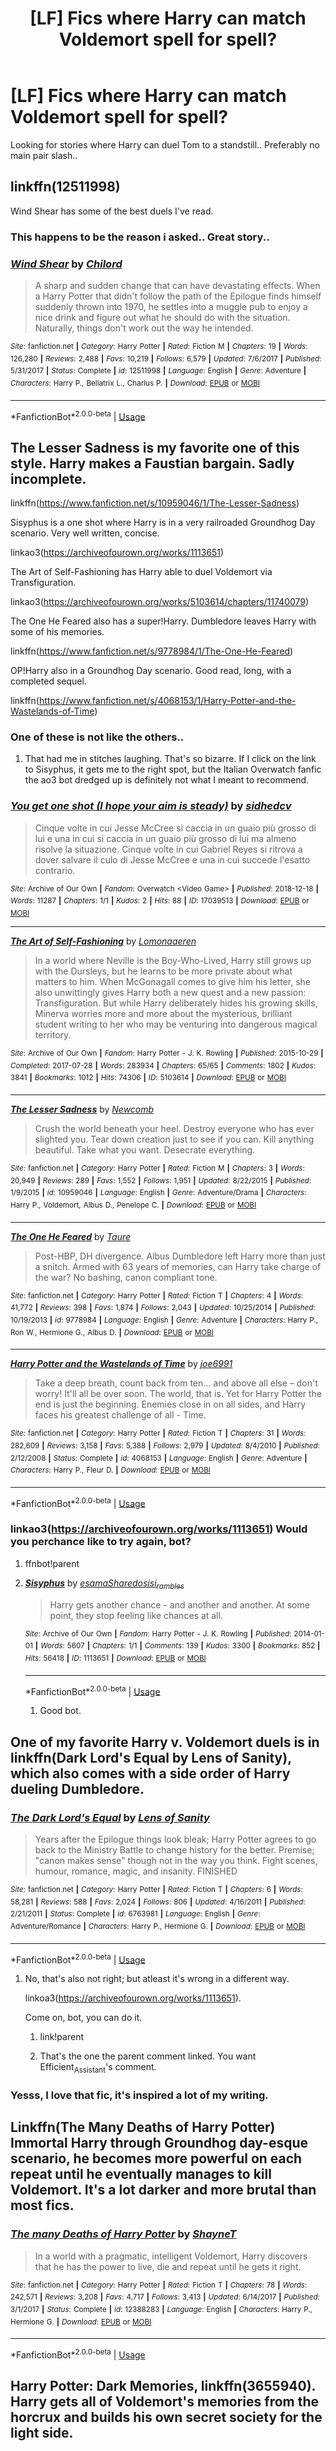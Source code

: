 #+TITLE: [LF] Fics where Harry can match Voldemort spell for spell?

* [LF] Fics where Harry can match Voldemort spell for spell?
:PROPERTIES:
:Author: Wirenfeldt
:Score: 72
:DateUnix: 1557030725.0
:DateShort: 2019-May-05
:FlairText: Request
:END:
Looking for stories where Harry can duel Tom to a standstill.. Preferably no main pair slash..


** linkffn(12511998)

Wind Shear has some of the best duels I've read.
:PROPERTIES:
:Author: streakermaximus
:Score: 18
:DateUnix: 1557035254.0
:DateShort: 2019-May-05
:END:

*** This happens to be the reason i asked.. Great story..
:PROPERTIES:
:Author: Wirenfeldt
:Score: 10
:DateUnix: 1557036875.0
:DateShort: 2019-May-05
:END:


*** [[https://www.fanfiction.net/s/12511998/1/][*/Wind Shear/*]] by [[https://www.fanfiction.net/u/67673/Chilord][/Chilord/]]

#+begin_quote
  A sharp and sudden change that can have devastating effects. When a Harry Potter that didn't follow the path of the Epilogue finds himself suddenly thrown into 1970, he settles into a muggle pub to enjoy a nice drink and figure out what he should do with the situation. Naturally, things don't work out the way he intended.
#+end_quote

^{/Site/:} ^{fanfiction.net} ^{*|*} ^{/Category/:} ^{Harry} ^{Potter} ^{*|*} ^{/Rated/:} ^{Fiction} ^{M} ^{*|*} ^{/Chapters/:} ^{19} ^{*|*} ^{/Words/:} ^{126,280} ^{*|*} ^{/Reviews/:} ^{2,488} ^{*|*} ^{/Favs/:} ^{10,219} ^{*|*} ^{/Follows/:} ^{6,579} ^{*|*} ^{/Updated/:} ^{7/6/2017} ^{*|*} ^{/Published/:} ^{5/31/2017} ^{*|*} ^{/Status/:} ^{Complete} ^{*|*} ^{/id/:} ^{12511998} ^{*|*} ^{/Language/:} ^{English} ^{*|*} ^{/Genre/:} ^{Adventure} ^{*|*} ^{/Characters/:} ^{Harry} ^{P.,} ^{Bellatrix} ^{L.,} ^{Charlus} ^{P.} ^{*|*} ^{/Download/:} ^{[[http://www.ff2ebook.com/old/ffn-bot/index.php?id=12511998&source=ff&filetype=epub][EPUB]]} ^{or} ^{[[http://www.ff2ebook.com/old/ffn-bot/index.php?id=12511998&source=ff&filetype=mobi][MOBI]]}

--------------

*FanfictionBot*^{2.0.0-beta} | [[https://github.com/tusing/reddit-ffn-bot/wiki/Usage][Usage]]
:PROPERTIES:
:Author: FanfictionBot
:Score: 3
:DateUnix: 1557035267.0
:DateShort: 2019-May-05
:END:


** The Lesser Sadness is my favorite one of this style. Harry makes a Faustian bargain. Sadly incomplete.

linkffn([[https://www.fanfiction.net/s/10959046/1/The-Lesser-Sadness]])

Sisyphus is a one shot where Harry is in a very railroaded Groundhog Day scenario. Very well written, concise.

linkao3([[https://archiveofourown.org/works/1113651]])

The Art of Self-Fashioning has Harry able to duel Voldemort via Transfiguration.

linkao3([[https://archiveofourown.org/works/5103614/chapters/11740079]])

The One He Feared also has a super!Harry. Dumbledore leaves Harry with some of his memories.

linkffn([[https://www.fanfiction.net/s/9778984/1/The-One-He-Feared]])

OP!Harry also in a Groundhog Day scenario. Good read, long, with a completed sequel.

linkffn([[https://www.fanfiction.net/s/4068153/1/Harry-Potter-and-the-Wastelands-of-Time]])
:PROPERTIES:
:Author: Efficient_Assistant
:Score: 14
:DateUnix: 1557036559.0
:DateShort: 2019-May-05
:END:

*** One of these is not like the others..
:PROPERTIES:
:Author: Wirenfeldt
:Score: 13
:DateUnix: 1557036936.0
:DateShort: 2019-May-05
:END:

**** That had me in stitches laughing. That's so bizarre. If I click on the link to Sisyphus, it gets me to the right spot, but the Italian Overwatch fanfic the ao3 bot dredged up is definitely not what I meant to recommend.
:PROPERTIES:
:Author: Efficient_Assistant
:Score: 5
:DateUnix: 1557048357.0
:DateShort: 2019-May-05
:END:


*** [[https://archiveofourown.org/works/17039513][*/You get one shot (I hope your aim is steady)/*]] by [[https://www.archiveofourown.org/users/sidhedcv/pseuds/sidhedcv][/sidhedcv/]]

#+begin_quote
  Cinque volte in cui Jesse McCree si caccia in un guaio più grosso di lui e una in cui si caccia in un guaio più grosso di lui ma almeno risolve la situazione. Cinque volte in cui Gabriel Reyes si ritrova a dover salvare il culo di Jesse McCree e una in cui succede l'esatto contrario.
#+end_quote

^{/Site/:} ^{Archive} ^{of} ^{Our} ^{Own} ^{*|*} ^{/Fandom/:} ^{Overwatch} ^{<Video} ^{Game>} ^{*|*} ^{/Published/:} ^{2018-12-18} ^{*|*} ^{/Words/:} ^{11287} ^{*|*} ^{/Chapters/:} ^{1/1} ^{*|*} ^{/Kudos/:} ^{2} ^{*|*} ^{/Hits/:} ^{88} ^{*|*} ^{/ID/:} ^{17039513} ^{*|*} ^{/Download/:} ^{[[https://archiveofourown.org/downloads/17039513/You%20get%20one%20shot%20I%20hope.epub?updated_at=1556904084][EPUB]]} ^{or} ^{[[https://archiveofourown.org/downloads/17039513/You%20get%20one%20shot%20I%20hope.mobi?updated_at=1556904084][MOBI]]}

--------------

[[https://archiveofourown.org/works/5103614][*/The Art of Self-Fashioning/*]] by [[https://www.archiveofourown.org/users/Lomonaaeren/pseuds/Lomonaaeren][/Lomonaaeren/]]

#+begin_quote
  In a world where Neville is the Boy-Who-Lived, Harry still grows up with the Dursleys, but he learns to be more private about what matters to him. When McGonagall comes to give him his letter, she also unwittingly gives Harry both a new quest and a new passion: Transfiguration. But while Harry deliberately hides his growing skills, Minerva worries more and more about the mysterious, brilliant student writing to her who may be venturing into dangerous magical territory.
#+end_quote

^{/Site/:} ^{Archive} ^{of} ^{Our} ^{Own} ^{*|*} ^{/Fandom/:} ^{Harry} ^{Potter} ^{-} ^{J.} ^{K.} ^{Rowling} ^{*|*} ^{/Published/:} ^{2015-10-29} ^{*|*} ^{/Completed/:} ^{2017-07-28} ^{*|*} ^{/Words/:} ^{283934} ^{*|*} ^{/Chapters/:} ^{65/65} ^{*|*} ^{/Comments/:} ^{1802} ^{*|*} ^{/Kudos/:} ^{3841} ^{*|*} ^{/Bookmarks/:} ^{1012} ^{*|*} ^{/Hits/:} ^{74306} ^{*|*} ^{/ID/:} ^{5103614} ^{*|*} ^{/Download/:} ^{[[https://archiveofourown.org/downloads/5103614/The%20Art%20of.epub?updated_at=1553812738][EPUB]]} ^{or} ^{[[https://archiveofourown.org/downloads/5103614/The%20Art%20of.mobi?updated_at=1553812738][MOBI]]}

--------------

[[https://www.fanfiction.net/s/10959046/1/][*/The Lesser Sadness/*]] by [[https://www.fanfiction.net/u/4727972/Newcomb][/Newcomb/]]

#+begin_quote
  Crush the world beneath your heel. Destroy everyone who has ever slighted you. Tear down creation just to see if you can. Kill anything beautiful. Take what you want. Desecrate everything.
#+end_quote

^{/Site/:} ^{fanfiction.net} ^{*|*} ^{/Category/:} ^{Harry} ^{Potter} ^{*|*} ^{/Rated/:} ^{Fiction} ^{M} ^{*|*} ^{/Chapters/:} ^{3} ^{*|*} ^{/Words/:} ^{20,949} ^{*|*} ^{/Reviews/:} ^{289} ^{*|*} ^{/Favs/:} ^{1,552} ^{*|*} ^{/Follows/:} ^{1,951} ^{*|*} ^{/Updated/:} ^{8/22/2015} ^{*|*} ^{/Published/:} ^{1/9/2015} ^{*|*} ^{/id/:} ^{10959046} ^{*|*} ^{/Language/:} ^{English} ^{*|*} ^{/Genre/:} ^{Adventure/Drama} ^{*|*} ^{/Characters/:} ^{Harry} ^{P.,} ^{Voldemort,} ^{Albus} ^{D.,} ^{Penelope} ^{C.} ^{*|*} ^{/Download/:} ^{[[http://www.ff2ebook.com/old/ffn-bot/index.php?id=10959046&source=ff&filetype=epub][EPUB]]} ^{or} ^{[[http://www.ff2ebook.com/old/ffn-bot/index.php?id=10959046&source=ff&filetype=mobi][MOBI]]}

--------------

[[https://www.fanfiction.net/s/9778984/1/][*/The One He Feared/*]] by [[https://www.fanfiction.net/u/883762/Taure][/Taure/]]

#+begin_quote
  Post-HBP, DH divergence. Albus Dumbledore left Harry more than just a snitch. Armed with 63 years of memories, can Harry take charge of the war? No bashing, canon compliant tone.
#+end_quote

^{/Site/:} ^{fanfiction.net} ^{*|*} ^{/Category/:} ^{Harry} ^{Potter} ^{*|*} ^{/Rated/:} ^{Fiction} ^{T} ^{*|*} ^{/Chapters/:} ^{4} ^{*|*} ^{/Words/:} ^{41,772} ^{*|*} ^{/Reviews/:} ^{398} ^{*|*} ^{/Favs/:} ^{1,874} ^{*|*} ^{/Follows/:} ^{2,043} ^{*|*} ^{/Updated/:} ^{10/25/2014} ^{*|*} ^{/Published/:} ^{10/19/2013} ^{*|*} ^{/id/:} ^{9778984} ^{*|*} ^{/Language/:} ^{English} ^{*|*} ^{/Genre/:} ^{Adventure} ^{*|*} ^{/Characters/:} ^{Harry} ^{P.,} ^{Ron} ^{W.,} ^{Hermione} ^{G.,} ^{Albus} ^{D.} ^{*|*} ^{/Download/:} ^{[[http://www.ff2ebook.com/old/ffn-bot/index.php?id=9778984&source=ff&filetype=epub][EPUB]]} ^{or} ^{[[http://www.ff2ebook.com/old/ffn-bot/index.php?id=9778984&source=ff&filetype=mobi][MOBI]]}

--------------

[[https://www.fanfiction.net/s/4068153/1/][*/Harry Potter and the Wastelands of Time/*]] by [[https://www.fanfiction.net/u/557425/joe6991][/joe6991/]]

#+begin_quote
  Take a deep breath, count back from ten... and above all else -- don't worry! It'll all be over soon. The world, that is. Yet for Harry Potter the end is just the beginning. Enemies close in on all sides, and Harry faces his greatest challenge of all - Time.
#+end_quote

^{/Site/:} ^{fanfiction.net} ^{*|*} ^{/Category/:} ^{Harry} ^{Potter} ^{*|*} ^{/Rated/:} ^{Fiction} ^{T} ^{*|*} ^{/Chapters/:} ^{31} ^{*|*} ^{/Words/:} ^{282,609} ^{*|*} ^{/Reviews/:} ^{3,158} ^{*|*} ^{/Favs/:} ^{5,388} ^{*|*} ^{/Follows/:} ^{2,979} ^{*|*} ^{/Updated/:} ^{8/4/2010} ^{*|*} ^{/Published/:} ^{2/12/2008} ^{*|*} ^{/Status/:} ^{Complete} ^{*|*} ^{/id/:} ^{4068153} ^{*|*} ^{/Language/:} ^{English} ^{*|*} ^{/Genre/:} ^{Adventure} ^{*|*} ^{/Characters/:} ^{Harry} ^{P.,} ^{Fleur} ^{D.} ^{*|*} ^{/Download/:} ^{[[http://www.ff2ebook.com/old/ffn-bot/index.php?id=4068153&source=ff&filetype=epub][EPUB]]} ^{or} ^{[[http://www.ff2ebook.com/old/ffn-bot/index.php?id=4068153&source=ff&filetype=mobi][MOBI]]}

--------------

*FanfictionBot*^{2.0.0-beta} | [[https://github.com/tusing/reddit-ffn-bot/wiki/Usage][Usage]]
:PROPERTIES:
:Author: FanfictionBot
:Score: 3
:DateUnix: 1557036641.0
:DateShort: 2019-May-05
:END:


*** linkao3([[https://archiveofourown.org/works/1113651]]) Would you perchance like to try again, bot?
:PROPERTIES:
:Author: Sefera17
:Score: 1
:DateUnix: 1557162204.0
:DateShort: 2019-May-06
:END:

**** ffnbot!parent
:PROPERTIES:
:Author: thrawnca
:Score: 1
:DateUnix: 1557287479.0
:DateShort: 2019-May-08
:END:


**** [[https://archiveofourown.org/works/1113651][*/Sisyphus/*]] by [[https://www.archiveofourown.org/users/esama/pseuds/esama/users/Sharedo/pseuds/Sharedo/users/sisi_rambles/pseuds/sisi_rambles][/esamaSharedosisi_rambles/]]

#+begin_quote
  Harry gets another chance - and another and another. At some point, they stop feeling like chances at all.
#+end_quote

^{/Site/:} ^{Archive} ^{of} ^{Our} ^{Own} ^{*|*} ^{/Fandom/:} ^{Harry} ^{Potter} ^{-} ^{J.} ^{K.} ^{Rowling} ^{*|*} ^{/Published/:} ^{2014-01-01} ^{*|*} ^{/Words/:} ^{5607} ^{*|*} ^{/Chapters/:} ^{1/1} ^{*|*} ^{/Comments/:} ^{139} ^{*|*} ^{/Kudos/:} ^{3300} ^{*|*} ^{/Bookmarks/:} ^{852} ^{*|*} ^{/Hits/:} ^{56418} ^{*|*} ^{/ID/:} ^{1113651} ^{*|*} ^{/Download/:} ^{[[https://archiveofourown.org/downloads/1113651/Sisyphus.epub?updated_at=1548745544][EPUB]]} ^{or} ^{[[https://archiveofourown.org/downloads/1113651/Sisyphus.mobi?updated_at=1548745544][MOBI]]}

--------------

*FanfictionBot*^{2.0.0-beta} | [[https://github.com/tusing/reddit-ffn-bot/wiki/Usage][Usage]]
:PROPERTIES:
:Author: FanfictionBot
:Score: 1
:DateUnix: 1557287498.0
:DateShort: 2019-May-08
:END:

***** Good bot.
:PROPERTIES:
:Author: Sefera17
:Score: 2
:DateUnix: 1557324639.0
:DateShort: 2019-May-08
:END:


** One of my favorite Harry v. Voldemort duels is in linkffn(Dark Lord's Equal by Lens of Sanity), which also comes with a side order of Harry dueling Dumbledore.
:PROPERTIES:
:Author: The_Truthkeeper
:Score: 7
:DateUnix: 1557032946.0
:DateShort: 2019-May-05
:END:

*** [[https://www.fanfiction.net/s/6763981/1/][*/The Dark Lord's Equal/*]] by [[https://www.fanfiction.net/u/2468907/Lens-of-Sanity][/Lens of Sanity/]]

#+begin_quote
  Years after the Epilogue things look bleak; Harry Potter agrees to go back to the Ministry Battle to change history for the better. Premise; "canon makes sense" though not in the way you think. Fight scenes, humour, romance, magic, and insanity. FINISHED
#+end_quote

^{/Site/:} ^{fanfiction.net} ^{*|*} ^{/Category/:} ^{Harry} ^{Potter} ^{*|*} ^{/Rated/:} ^{Fiction} ^{T} ^{*|*} ^{/Chapters/:} ^{6} ^{*|*} ^{/Words/:} ^{58,281} ^{*|*} ^{/Reviews/:} ^{588} ^{*|*} ^{/Favs/:} ^{2,024} ^{*|*} ^{/Follows/:} ^{806} ^{*|*} ^{/Updated/:} ^{4/16/2011} ^{*|*} ^{/Published/:} ^{2/21/2011} ^{*|*} ^{/Status/:} ^{Complete} ^{*|*} ^{/id/:} ^{6763981} ^{*|*} ^{/Language/:} ^{English} ^{*|*} ^{/Genre/:} ^{Adventure/Romance} ^{*|*} ^{/Characters/:} ^{Harry} ^{P.,} ^{Hermione} ^{G.} ^{*|*} ^{/Download/:} ^{[[http://www.ff2ebook.com/old/ffn-bot/index.php?id=6763981&source=ff&filetype=epub][EPUB]]} ^{or} ^{[[http://www.ff2ebook.com/old/ffn-bot/index.php?id=6763981&source=ff&filetype=mobi][MOBI]]}

--------------

*FanfictionBot*^{2.0.0-beta} | [[https://github.com/tusing/reddit-ffn-bot/wiki/Usage][Usage]]
:PROPERTIES:
:Author: FanfictionBot
:Score: 2
:DateUnix: 1557033000.0
:DateShort: 2019-May-05
:END:

**** No, that's also not right; but atleast it's wrong in a different way.

linkoa3([[https://archiveofourown.org/works/1113651]]).

Come on, bot, you can do it.
:PROPERTIES:
:Author: Sefera17
:Score: 1
:DateUnix: 1557238760.0
:DateShort: 2019-May-07
:END:

***** link!parent
:PROPERTIES:
:Author: Sefera17
:Score: 1
:DateUnix: 1557324629.0
:DateShort: 2019-May-08
:END:


***** That's the one the parent comment linked. You want Efficient_Assistant's comment.
:PROPERTIES:
:Author: Murphy540
:Score: 1
:DateUnix: 1557428270.0
:DateShort: 2019-May-09
:END:


*** Yesss, I love that fic, it's inspired a lot of my writing.
:PROPERTIES:
:Author: Slightly_Too_Heavy
:Score: 1
:DateUnix: 1557062062.0
:DateShort: 2019-May-05
:END:


** Linkffn(The Many Deaths of Harry Potter) Immortal Harry through Groundhog day-esque scenario, he becomes more powerful on each repeat until he eventually manages to kill Voldemort. It's a lot darker and more brutal than most fics.
:PROPERTIES:
:Author: 15_Redstones
:Score: 5
:DateUnix: 1557052751.0
:DateShort: 2019-May-05
:END:

*** [[https://www.fanfiction.net/s/12388283/1/][*/The many Deaths of Harry Potter/*]] by [[https://www.fanfiction.net/u/1541014/ShayneT][/ShayneT/]]

#+begin_quote
  In a world with a pragmatic, intelligent Voldemort, Harry discovers that he has the power to live, die and repeat until he gets it right.
#+end_quote

^{/Site/:} ^{fanfiction.net} ^{*|*} ^{/Category/:} ^{Harry} ^{Potter} ^{*|*} ^{/Rated/:} ^{Fiction} ^{T} ^{*|*} ^{/Chapters/:} ^{78} ^{*|*} ^{/Words/:} ^{242,571} ^{*|*} ^{/Reviews/:} ^{3,208} ^{*|*} ^{/Favs/:} ^{4,717} ^{*|*} ^{/Follows/:} ^{3,413} ^{*|*} ^{/Updated/:} ^{6/14/2017} ^{*|*} ^{/Published/:} ^{3/1/2017} ^{*|*} ^{/Status/:} ^{Complete} ^{*|*} ^{/id/:} ^{12388283} ^{*|*} ^{/Language/:} ^{English} ^{*|*} ^{/Characters/:} ^{Harry} ^{P.,} ^{Hermione} ^{G.} ^{*|*} ^{/Download/:} ^{[[http://www.ff2ebook.com/old/ffn-bot/index.php?id=12388283&source=ff&filetype=epub][EPUB]]} ^{or} ^{[[http://www.ff2ebook.com/old/ffn-bot/index.php?id=12388283&source=ff&filetype=mobi][MOBI]]}

--------------

*FanfictionBot*^{2.0.0-beta} | [[https://github.com/tusing/reddit-ffn-bot/wiki/Usage][Usage]]
:PROPERTIES:
:Author: FanfictionBot
:Score: 2
:DateUnix: 1557052802.0
:DateShort: 2019-May-05
:END:


** Harry Potter: Dark Memories, linkffn(3655940). Harry gets all of Voldemort's memories from the horcrux and builds his own secret society for the light side.
:PROPERTIES:
:Author: TheWhiteSquirrel
:Score: 5
:DateUnix: 1557053807.0
:DateShort: 2019-May-05
:END:

*** [[https://www.fanfiction.net/s/3655940/1/][*/Harry Potter: Dark Memories/*]] by [[https://www.fanfiction.net/u/1201799/Blueowl][/Blueowl/]]

#+begin_quote
  Voldemort didn't just give Harry some of his powers that night. He gave him all of his memories. With them, his allies and friends, Harry shall change the Wizarding World like no one ever before. LightHarry. GoodDumbledore. Chaotic magic. COMPLETE!
#+end_quote

^{/Site/:} ^{fanfiction.net} ^{*|*} ^{/Category/:} ^{Harry} ^{Potter} ^{*|*} ^{/Rated/:} ^{Fiction} ^{T} ^{*|*} ^{/Chapters/:} ^{57} ^{*|*} ^{/Words/:} ^{301,128} ^{*|*} ^{/Reviews/:} ^{4,846} ^{*|*} ^{/Favs/:} ^{8,951} ^{*|*} ^{/Follows/:} ^{4,283} ^{*|*} ^{/Updated/:} ^{7/14/2010} ^{*|*} ^{/Published/:} ^{7/13/2007} ^{*|*} ^{/Status/:} ^{Complete} ^{*|*} ^{/id/:} ^{3655940} ^{*|*} ^{/Language/:} ^{English} ^{*|*} ^{/Genre/:} ^{Adventure} ^{*|*} ^{/Characters/:} ^{Harry} ^{P.} ^{*|*} ^{/Download/:} ^{[[http://www.ff2ebook.com/old/ffn-bot/index.php?id=3655940&source=ff&filetype=epub][EPUB]]} ^{or} ^{[[http://www.ff2ebook.com/old/ffn-bot/index.php?id=3655940&source=ff&filetype=mobi][MOBI]]}

--------------

*FanfictionBot*^{2.0.0-beta} | [[https://github.com/tusing/reddit-ffn-bot/wiki/Usage][Usage]]
:PROPERTIES:
:Author: FanfictionBot
:Score: 1
:DateUnix: 1557053822.0
:DateShort: 2019-May-05
:END:


** Anything written by JBern, like the [[https://www.fanfiction.net/s/3384712/1/The-Lie-I-ve-Lived][Lie I've Lived]] are excellent where Harry is quite skilled.
:PROPERTIES:
:Author: RegretfulEducation
:Score: 1
:DateUnix: 1557102771.0
:DateShort: 2019-May-06
:END:

*** Genuinely curious.. is there a reason why you posted a link instead of using the bot?
:PROPERTIES:
:Author: Wirenfeldt
:Score: 1
:DateUnix: 1557118738.0
:DateShort: 2019-May-06
:END:

**** Not really. I just have only used the bot once before.
:PROPERTIES:
:Author: RegretfulEducation
:Score: 3
:DateUnix: 1557119304.0
:DateShort: 2019-May-06
:END:

***** linkffn([[https://www.fanfiction.net/s/3384712/1/The-Lie-I-ve-Lived]])
:PROPERTIES:
:Author: Wirenfeldt
:Score: 1
:DateUnix: 1557119422.0
:DateShort: 2019-May-06
:END:

****** [[https://www.fanfiction.net/s/3384712/1/][*/The Lie I've Lived/*]] by [[https://www.fanfiction.net/u/940359/jbern][/jbern/]]

#+begin_quote
  Not all of James died that night. Not all of Harry lived. The Triwizard Tournament as it should have been and a hero discovering who he really wants to be.
#+end_quote

^{/Site/:} ^{fanfiction.net} ^{*|*} ^{/Category/:} ^{Harry} ^{Potter} ^{*|*} ^{/Rated/:} ^{Fiction} ^{M} ^{*|*} ^{/Chapters/:} ^{24} ^{*|*} ^{/Words/:} ^{234,571} ^{*|*} ^{/Reviews/:} ^{4,715} ^{*|*} ^{/Favs/:} ^{11,942} ^{*|*} ^{/Follows/:} ^{5,487} ^{*|*} ^{/Updated/:} ^{5/28/2009} ^{*|*} ^{/Published/:} ^{2/9/2007} ^{*|*} ^{/Status/:} ^{Complete} ^{*|*} ^{/id/:} ^{3384712} ^{*|*} ^{/Language/:} ^{English} ^{*|*} ^{/Genre/:} ^{Adventure/Romance} ^{*|*} ^{/Characters/:} ^{Harry} ^{P.,} ^{Fleur} ^{D.} ^{*|*} ^{/Download/:} ^{[[http://www.ff2ebook.com/old/ffn-bot/index.php?id=3384712&source=ff&filetype=epub][EPUB]]} ^{or} ^{[[http://www.ff2ebook.com/old/ffn-bot/index.php?id=3384712&source=ff&filetype=mobi][MOBI]]}

--------------

*FanfictionBot*^{2.0.0-beta} | [[https://github.com/tusing/reddit-ffn-bot/wiki/Usage][Usage]]
:PROPERTIES:
:Author: FanfictionBot
:Score: 2
:DateUnix: 1557119433.0
:DateShort: 2019-May-06
:END:


** In linkffn(Core Threads) Harry could at one point, but by now he'd just stomp Tom into the dirt.
:PROPERTIES:
:Author: Sefera17
:Score: 1
:DateUnix: 1557114681.0
:DateShort: 2019-May-06
:END:

*** [[https://www.fanfiction.net/s/10136172/1/][*/Core Threads/*]] by [[https://www.fanfiction.net/u/4665282/theaceoffire][/theaceoffire/]]

#+begin_quote
  A young boy in a dark cupboard is in great pain. An unusual power will allow him to heal himself, help others, and grow strong in a world of magic. Eventual God-like Harry, Unsure of eventual pairings. Alternate Universe, possible universe/dimension traveling in the future.
#+end_quote

^{/Site/:} ^{fanfiction.net} ^{*|*} ^{/Category/:} ^{Harry} ^{Potter} ^{*|*} ^{/Rated/:} ^{Fiction} ^{M} ^{*|*} ^{/Chapters/:} ^{73} ^{*|*} ^{/Words/:} ^{376,980} ^{*|*} ^{/Reviews/:} ^{5,521} ^{*|*} ^{/Favs/:} ^{10,260} ^{*|*} ^{/Follows/:} ^{11,072} ^{*|*} ^{/Updated/:} ^{5/28/2017} ^{*|*} ^{/Published/:} ^{2/22/2014} ^{*|*} ^{/id/:} ^{10136172} ^{*|*} ^{/Language/:} ^{English} ^{*|*} ^{/Genre/:} ^{Adventure/Humor} ^{*|*} ^{/Characters/:} ^{Harry} ^{P.} ^{*|*} ^{/Download/:} ^{[[http://www.ff2ebook.com/old/ffn-bot/index.php?id=10136172&source=ff&filetype=epub][EPUB]]} ^{or} ^{[[http://www.ff2ebook.com/old/ffn-bot/index.php?id=10136172&source=ff&filetype=mobi][MOBI]]}

--------------

*FanfictionBot*^{2.0.0-beta} | [[https://github.com/tusing/reddit-ffn-bot/wiki/Usage][Usage]]
:PROPERTIES:
:Author: FanfictionBot
:Score: 1
:DateUnix: 1557114697.0
:DateShort: 2019-May-06
:END:


** Complete: linkffn(The Resistance of Azkaban by Shezza)
:PROPERTIES:
:Author: Ch1pp
:Score: 1
:DateUnix: 1560120560.0
:DateShort: 2019-Jun-10
:END:

*** [[https://www.fanfiction.net/s/2980054/1/][*/The Resistance of Azkaban/*]] by [[https://www.fanfiction.net/u/524094/Shezza][/Shezza/]]

#+begin_quote
  It's been twenty five years since the death of Albus Dumbledore and the Ministry of Magic is now under the control of Lord Voldemort. Those who oppose him place themselves under the command of Harry Potter, former Auror and ruler of the island of Azkaban
#+end_quote

^{/Site/:} ^{fanfiction.net} ^{*|*} ^{/Category/:} ^{Harry} ^{Potter} ^{*|*} ^{/Rated/:} ^{Fiction} ^{M} ^{*|*} ^{/Chapters/:} ^{22} ^{*|*} ^{/Words/:} ^{146,999} ^{*|*} ^{/Reviews/:} ^{745} ^{*|*} ^{/Favs/:} ^{1,528} ^{*|*} ^{/Follows/:} ^{632} ^{*|*} ^{/Updated/:} ^{11/6/2007} ^{*|*} ^{/Published/:} ^{6/7/2006} ^{*|*} ^{/Status/:} ^{Complete} ^{*|*} ^{/id/:} ^{2980054} ^{*|*} ^{/Language/:} ^{English} ^{*|*} ^{/Genre/:} ^{Adventure} ^{*|*} ^{/Characters/:} ^{Harry} ^{P.} ^{*|*} ^{/Download/:} ^{[[http://www.ff2ebook.com/old/ffn-bot/index.php?id=2980054&source=ff&filetype=epub][EPUB]]} ^{or} ^{[[http://www.ff2ebook.com/old/ffn-bot/index.php?id=2980054&source=ff&filetype=mobi][MOBI]]}

--------------

*FanfictionBot*^{2.0.0-beta} | [[https://github.com/tusing/reddit-ffn-bot/wiki/Usage][Usage]]
:PROPERTIES:
:Author: FanfictionBot
:Score: 1
:DateUnix: 1560120601.0
:DateShort: 2019-Jun-10
:END:
